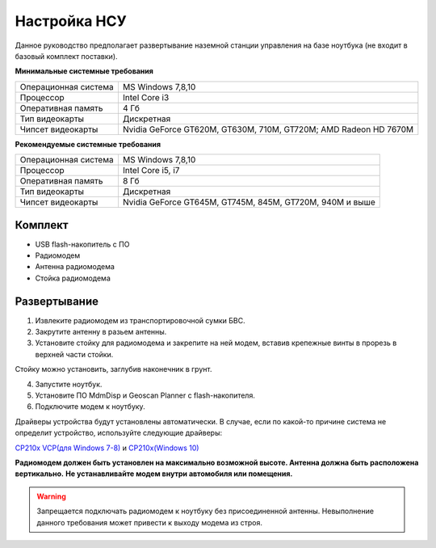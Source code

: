 Настройка НСУ
============================

Данное руководство предполагает развертывание наземной станции управления на базе ноутбука (не входит в базовый комплект поставки). 

**Минимальные системные требования**

.. csv-table:: 

   "Операционная система", "MS Windows 7,8,10"
   "Процессор", "Intel Core i3"
   "Оперативная память", "4 Гб"
   "Тип видеокарты", "Дискретная"
   "Чипсет видеокарты", "Nvidia GeForce GT620M, GT630M, 710M, GT720M; AMD Radeon HD 7670M"


**Рекомендуемые системные требования**

.. csv-table::

   "Операционная система", "MS Windows 7,8,10"
   "Процессор", "Intel Core i5, i7"
   "Оперативная память", "8 Гб"
   "Тип видеокарты", "Дискретная"
   "Чипсет видеокарты", "Nvidia GeForce GT645M, GT745M, 845M, GT720M, 940M и выше"


Комплект
------------
* USB flash-накопитель с ПО
* Радиомодем
* Антенна радиомодема
* Стойка радиомодема


Развертывание
-------------------
1) Извлеките радиомодем из транспортировочной сумки БВС.
2) Закрутите антенну в разьем антенны. 
3) Установите стойку для радиомодема и закрепите на ней модем, вставив крепежные винты в прорезь в верхней части стойки.

Стойку можно установить, заглубив наконечник в грунт.

4) Запустите ноутбук.
5) Установите ПО MdmDisp и Geoscan Planner с flash-накопителя. 
6) Подключите модем к ноутбуку.

Драйверы устройства будут установлены автоматически.
В случае, если по какой-то причине система не определит устройство, используйте следующие драйверы: 

`CP210x VCP(для Windows 7-8) <https://www.silabs.com/documents/public/software/CP210x_VCP_Windows.zip>`_ и  `CP210x(Windows 10) <https://www.silabs.com/documents/public/software/CP210x_Universal_Windows_Driver.zip>`_ 

**Радиомодем должен быть установлен на максимально возможной высоте. Антенна должна быть расположена вертикально.**
**Не устанавливайте модем внутри автомобиля или помещения.**

.. warning::  Запрещается подключать радиомодем к ноутбуку без присоединенной антенны. Невыполнение данного требования может привести к выходу модема из строя.
